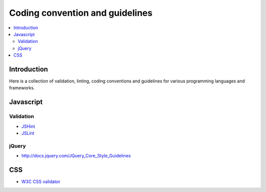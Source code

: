 ========================================================
Coding convention and guidelines 
========================================================

.. contents :: :local:

Introduction
============================

Here is a collection of validation, linting, coding conventions
and guidelines for various programming languages and frameworks.

Javascript 
============================

Validation 
--------------------------------------

* `JSHint <http://www.jshint.com/>`_

* `JSLint <http://www.jslint.com/>`_

jQuery
-------

* http://docs.jquery.com/JQuery_Core_Style_Guidelines

CSS
====

* `W3C CSS validator <http://jigsaw.w3.org/css-validator/DOWNLOAD.html>`_

